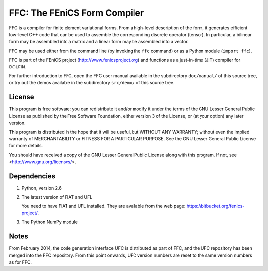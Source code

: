 -----------------------------
FFC: The FEniCS Form Compiler
-----------------------------

FFC is a compiler for finite element variational forms. From a
high-level description of the form, it generates efficient low-level
C++ code that can be used to assemble the corresponding discrete
operator (tensor). In particular, a bilinear form may be assembled
into a matrix and a linear form may be assembled into a vector.

FFC may be used either from the command line (by invoking the ``ffc``
command) or as a Python module (``import ffc``).

FFC is part of the FEniCS project (http://www.fenicsproject.org) and
functions as a just-in-time (JIT) compiler for DOLFIN.

For further introduction to FFC, open the FFC user manual available in
the subdirectory ``doc/manual/`` of this source tree, or try out the
demos available in the subdirectory ``src/demo/`` of this source tree.


License
-------

This program is free software: you can redistribute it and/or modify
it under the terms of the GNU Lesser General Public License as
published by the Free Software Foundation, either version 3 of the
License, or (at your option) any later version.

This program is distributed in the hope that it will be useful, but
WITHOUT ANY WARRANTY; without even the implied warranty of
MERCHANTABILITY or FITNESS FOR A PARTICULAR PURPOSE. See the GNU
Lesser General Public License for more details.

You should have received a copy of the GNU Lesser General Public
License along with this program. If not, see
<http://www.gnu.org/licenses/>.


Dependencies
------------

#.  Python, version 2.6

#.  The latest version of FIAT and UFL

    You need to have FIAT and UFL installed. They are available from the
    web page: https://bitbucket.org/fenics-project/.

#. The Python NumPy module


Notes
-----

From February 2014, the code generation interface UFC is distributed
as part of FFC, and the UFC repository has been merged into the FFC
repository. From this point onwards, UFC version numbers are reset
to the same version numbers as for FFC.
